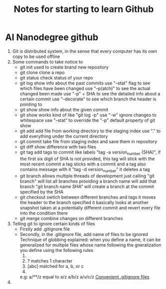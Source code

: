 #+TITLE: Notes for starting to learn Github


* AI Nanodegree github
 1) Git is distributed system, in the sense that every computer has its own
    copy to be used offline
 2) Some commands to take notice to
    - git init 
      used to create brand new repository
    - git clone 
      clone a repo 
    - git status 
      check status of your repo
    - git log 
      show info about the past commits
      use "--stat" flag to see which files have been changed
      use "--p(atch)" to see the actual changed been made
      use "-p" + SHA to see the detailed info about a certain commit
      use "--decorate" to see which branch the header is pointing to
    - git show
      show info about the given commit
    - git show 
      works kind of like "git log -p"
      use "-w" ignore changes to whitespace
      use "--stat" to override  the "-p" default property of git show
    - git add
      add file from working directory to the staging index
      use "." to add everything under the current directory 
    - git commit 
      take file from staging index and save them in repository
    - git diff 
      show difference with two files
    - git tag
      add tags to commit like labels
      "tag -a version_number (SHA)", if the first six digit of SHA is not 
      provided, this tag will stick with the most recent commit 
      a tag sticks with a commit and a tag also contains message with it
      "tag -d version_number" it deletes a tag
    - git branch
      allows multiple threads of development
      just calling "git branch" will list all branches 
      providing a branch name will add that branch
      "git branch name SHA" will create a branch at the commit specified 
      by the SHA
    - git checkout
      swtich between different branches and tags
      it moves the header to the branch specified
      it basically looks at another snapshot taken at a potentially 
      different commit and revert every file into the condition there
    - git merge
      combine changes on different branches

 3) Telling git to ignore certain kinds of files
    - Firstly add .gitignore file 
    - Secondly, in the .gitignore file, add name of files to be ignored 
      Technique of globbing explained:
      when you define a name, it can be generalized for multiple files 
      whose name following the gneralization you define using the 
      following rules
      1) * matches 0 or more chars
      2) ? matches 1 character
      3) [abc] matched for a, b, or c
      4) ** matches nested directories ,
	 e.g: a/**/z equal to 
	     a/z
	     a/b/z
	     a/v/c/z 
	 [[https://www.gitignore.io/][Convenient .gitignore files]]
 4) 





